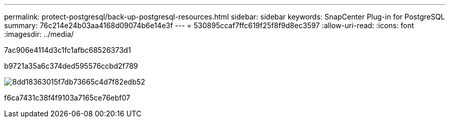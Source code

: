 ---
permalink: protect-postgresql/back-up-postgresql-resources.html 
sidebar: sidebar 
keywords: SnapCenter Plug-in for PostgreSQL 
summary: 76c214e24b03aa4168d09074b6e14e3f 
---
= 530895ccaf7ffc619f25f8f9d8ec3597
:allow-uri-read: 
:icons: font
:imagesdir: ../media/


[role="lead"]
7ac906e4114d3c1fc1afbc68526373d1

b9721a35a6c374ded595576ccbd2f789

image::../media/db2_backup_workflow.gif[8dd18363015f7db73665c4d7f82edb52]

f6ca7431c38f4f9103a7165ce76ebf07
